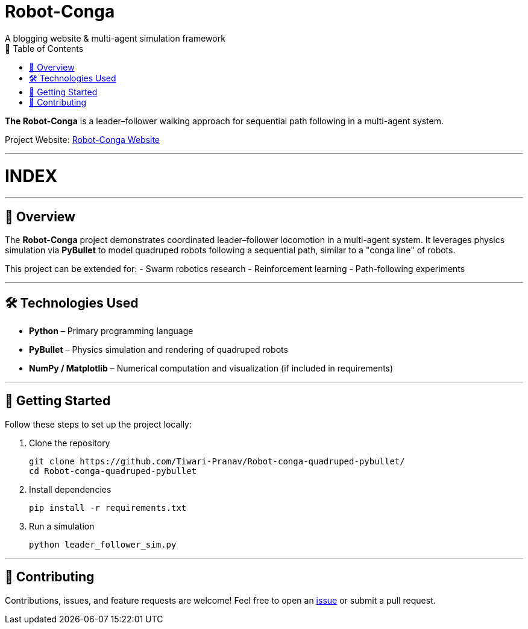 = Robot-Conga
A blogging website & multi-agent simulation framework
:toc:
:toc-title: 📑 Table of Contents

**The Robot-Conga** is a leader–follower walking approach for sequential path following in a multi-agent system.

Project Website: https://robot-conga.github.io/[Robot-Conga Website]

---

[discrete]
# INDEX

---

== 🔎 Overview

The *Robot-Conga* project demonstrates coordinated leader–follower locomotion in a multi-agent system.  
It leverages physics simulation via *PyBullet* to model quadruped robots following a sequential path, similar to a "conga line" of robots.

This project can be extended for:
- Swarm robotics research
- Reinforcement learning
- Path-following experiments

---

== 🛠️ Technologies Used

- *Python* – Primary programming language
- *PyBullet* – Physics simulation and rendering of quadruped robots
- *NumPy / Matplotlib* – Numerical computation and visualization (if included in requirements)

---

== 🚀 Getting Started

Follow these steps to set up the project locally:

. Clone the repository
+
[source,bash]
----
git clone https://github.com/Tiwari-Pranav/Robot-conga-quadruped-pybullet/
cd Robot-conga-quadruped-pybullet
----

. Install dependencies
+
[source,bash]
----
pip install -r requirements.txt
----

. Run a simulation
+
[source,bash]
----
python leader_follower_sim.py
----

---

== 🤝 Contributing

Contributions, issues, and feature requests are welcome!  
Feel free to open an https://github.com/Tiwari-Pranav/Robot-conga-quadruped-pybullet/issues[issue] or submit a pull request.



